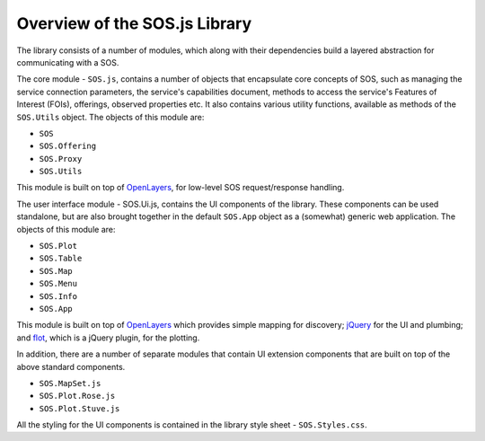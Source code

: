 Overview of the SOS.js Library
==============================

.. index:: modules, classes, files, extension, style sheet, SOS.js, SOS.Ui.js, OpenLayers, flot, jQuery

The library consists of a number of modules, which along with their dependencies build a layered abstraction for communicating with a SOS.

The core module - ``SOS.js``, contains a number of objects that encapsulate core concepts of SOS, such as managing the service connection parameters, the service's capabilities document, methods to access the service's Features of Interest (FOIs), offerings, observed properties etc.  It also contains various utility functions, available as methods of the ``SOS.Utils`` object. The objects of this module are:

- ``SOS``
- ``SOS.Offering``
- ``SOS.Proxy``
- ``SOS.Utils``

This module is built on top of `OpenLayers`_, for low-level SOS request/response handling.

The user interface module - SOS.Ui.js, contains the UI components of the library.  These components can be used standalone, but are also brought together in the default ``SOS.App`` object as a (somewhat) generic web application.  The objects of this module are:

- ``SOS.Plot``
- ``SOS.Table``
- ``SOS.Map``
- ``SOS.Menu``
- ``SOS.Info``
- ``SOS.App``

This module is built on top of `OpenLayers`_ which provides simple mapping for discovery; `jQuery`_ for the UI and plumbing; and `flot`_, which is a jQuery plugin, for the plotting.

In addition, there are a number of separate modules that contain UI extension components that are built on top of the above standard components.

- ``SOS.MapSet.js``
- ``SOS.Plot.Rose.js``
- ``SOS.Plot.Stuve.js``

All the styling for the UI components is contained in the library style sheet - ``SOS.Styles.css``.


.. _OpenLayers: http://openlayers.org/
.. _jQuery: http://jquery.com/
.. _flot: http://www.flotcharts.org/